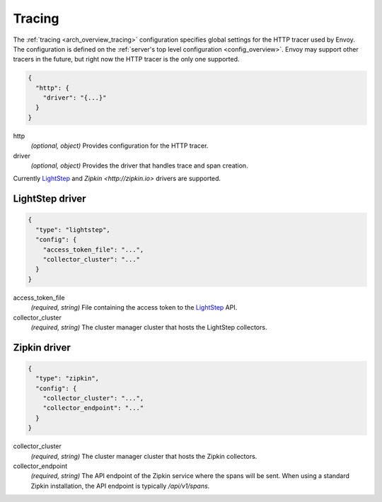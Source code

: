 .. _config_tracing:

Tracing
=======

The :ref:`tracing <arch_overview_tracing>` configuration specifies global settings for the HTTP
tracer used by Envoy. The configuration is defined on the :ref:`server's top level configuration
<config_overview>`. Envoy may support other tracers in the future, but right now the HTTP tracer is
the only one supported.

.. code-block:: json

  {
    "http": {
      "driver": "{...}"
    }
  }

http
  *(optional, object)* Provides configuration for the HTTP tracer.

driver
  *(optional, object)* Provides the driver that handles trace and span creation.

Currently `LightStep <http://lightstep.com/>`_  and `Zipkin
<http://zipkin.io>` drivers are supported.

LightStep driver
----------------

.. code-block:: json

  {
    "type": "lightstep",
    "config": {
      "access_token_file": "...",
      "collector_cluster": "..."
    }
  }

access_token_file
  *(required, string)* File containing the access token to the `LightStep <http://lightstep.com/>`_
  API.

collector_cluster
  *(required, string)* The cluster manager cluster that hosts the LightStep collectors.


Zipkin driver
----------------

.. code-block:: json

  {
    "type": "zipkin",
    "config": {
      "collector_cluster": "...",
      "collector_endpoint": "..."
    }
  }

collector_cluster
  *(required, string)* The cluster manager cluster that hosts the Zipkin collectors.

collector_endpoint
  *(required, string)* The API endpoint of the Zipkin service where the
  spans will be sent. When using a standard Zipkin installation, the
  API endpoint is typically `/api/v1/spans`.
